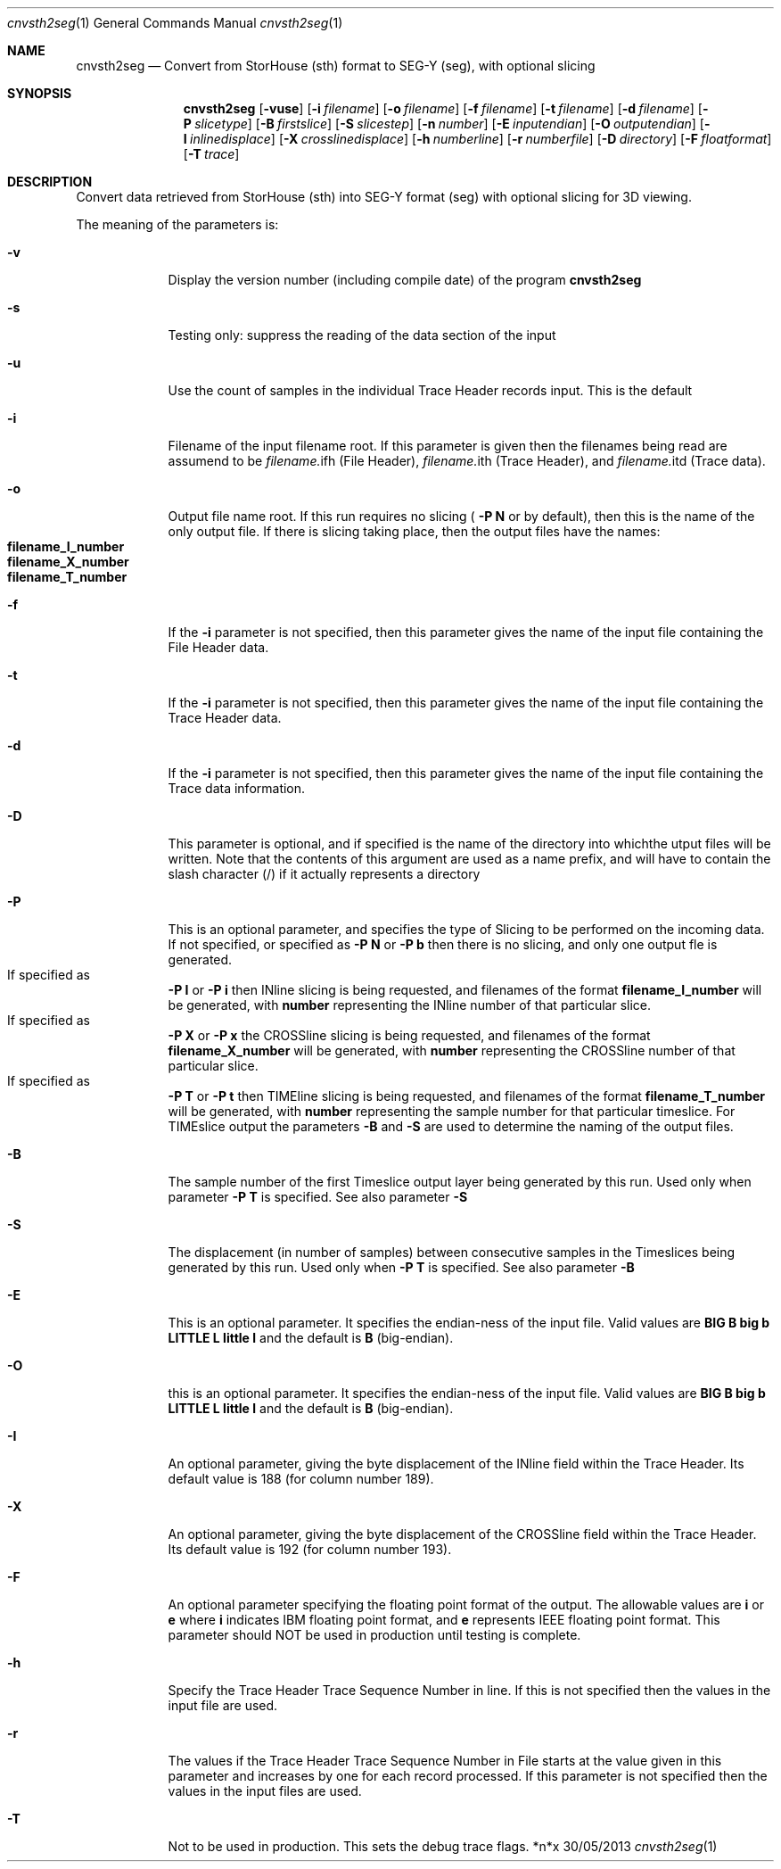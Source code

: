 .\"Modified from man(1) of FreeBSD, the NetBSD mdoc.template, and mdoc.samples.
.\"See Also:
.\"man mdoc.samples for a complete listing of options
.\"man mdoc for the short list of editing options
.\"/usr/share/misc/mdoc.template
.Dd 30/05/2013               \" DATE 
.Dt cnvsth2seg 1      \" Program name and manual section number 
.Os *n*x
.Sh NAME                 \" Section Header - required - don't modify 
.Nm cnvsth2seg
.\" The following lines are read in generating the apropos(man -k) database. Use only key
.\" words here as the database is built based on the words here and in the .ND line. 
.\" Use .Nm macro to designate other names for the documented program.
.Nd Convert from StorHouse (sth) format to SEG-Y (seg), with optional slicing
.Sh SYNOPSIS             \" Section Header - required - don't modify
.Nm
.Op Fl vuse              \" [-abcd]
.Op Fl i Ar filename         \" [-a path] 
.Op Fl o Ar filename         \" [-a path] 
.Op Fl f Ar filename         \" [-a path] 
.Op Fl t Ar filename         \" [-a path] 
.Op Fl d Ar filename         \" [-a path] 
.Op Fl P Ar slicetype         \" [-a path] 
.Op Fl B Ar firstslice         \" [-a path] 
.Op Fl S Ar slicestep         \" [-a path] 
.Op Fl n Ar number         \" [-a path] 
.Op Fl E Ar inputendian         \" [-a path] 
.Op Fl O Ar outputendian         \" [-a path] 
.Op Fl I Ar inlinedisplace         \" [-a path] 
.Op Fl X Ar crosslinedisplace         \" [-a path] 
.Op Fl h Ar numberline         \" [-a path] 
.Op Fl r Ar numberfile         \" [-a path] 
.Op Fl D Ar directory         \" [-a path] 
.Op Fl F Ar floatformat         \" [-a path] 
.Op Fl T Ar trace         \" [-a path] 
.Sh DESCRIPTION          \" Section Header - required - don't modify
Convert data retrieved from StorHouse (sth) into SEG-Y format (seg) with optional
slicing for 3D viewing. 
.Pp                      \" Inserts a space
The meaning of the parameters is:
.Bl -tag -width -indent  \" Differs from above in tag removed 
.It Fl v                 \"-a flag as a list item
Display the version number (including compile date) of the program
.Nm
.It Fl s
Testing only: suppress the reading of the data section of the input
.It Fl u
Use the count of samples in the individual Trace Header records input. This is
the default
.It Fl i
Filename of the input filename root. If this parameter is given then the filenames
being read are assumend to be
.Sm off
.Ar filename.
ifh
.Sm on
(File Header),
.Sm off
.Ar filename.
ith
.Sm on
(Trace Header), and 
.Sm off
.Ar filename.
itd
.Sm on
(Trace data).
.It Fl o
Output file name root. If this run requires no slicing (
.Sy -P N
or by default), then this is
the name of the only output file. If there is slicing taking place, then the output files
have the names:
.Bl -inset -compact
.It Sy filename_I_number
.It Sy filename_X_number
.It Sy filename_T_number
.El
.It Fl f
If the
.Sy -i
parameter is not specified, then this parameter gives the name of the input file
containing the File Header data.
.It Fl t
If the
.Sy -i
parameter is not specified, then this parameter gives the name of the input file
containing the Trace Header data.
.It Fl d
If the
.Sy -i
parameter is not specified, then this parameter gives the name of the input file
containing the Trace data information.
.It Fl D
This parameter is optional, and if specified is the name of the directory into whichthe
utput files will be written. Note that the contents of this argument are used as a name
prefix, and will have to contain the slash character (/) if it actually represents a
directory
.It Fl P
This is an optional parameter, and specifies the type of Slicing to be performed on the
incoming data. If not specified, or specified as
.Sy -P N
or
.Sy -P b
then there is no slicing,
and only one output fle is generated.
.Bl -inset -compact
.It If specified as
.Sy -P I
or
.Sy -P i
then INline slicing
is being requested, and filenames of the format
.Sy filename_I_number
will be generated,
with
.Sy number
representing the INline number of that particular slice.
.It If specified as
.Sy -P X
or
.Sy -P x
the CROSSline slicing is being requested, and filenames of the format
.Sy filename_X_number
will be generated, with
.Sy number
representing the CROSSline number of 
that particular slice.
.It If specified as
.Sy -P T
or
.Sy -P t
then TIMEline slicing is being
requested, and filenames of the format
.Sy filename_T_number
will be generated, with
.Sy number
representing the sample number for that particular timeslice. For TIMEslice output the
parameters
.Sy -B
and
.Sy -S
are used to determine the naming of the output files.
.El
.It Fl B
The sample number of the first Timeslice output layer being generated by this run.
Used only when parameter 
.Sy -P T
is specified. See also parameter
.Sy -S
.It Fl S
The displacement (in number of samples) between consecutive samples in the Timeslices being
generated by this run. Used only when
.Sy -P T
is specified. See also parameter
.Sy -B
.It Fl E
This is an optional parameter.
It specifies the endian-ness of the input file. Valid values are
.Sy BIG B big b LITTLE L little l
and the default is
.Sy B
(big-endian).
.It Fl O
this is an optional parameter. 
It specifies the endian-ness of the input file. Valid values are
.Sy BIG B big b LITTLE L little l
and the default is
.Sy B
(big-endian).
.It Fl I
An optional parameter, giving the byte displacement of the INline field within the Trace
Header. Its default value is 188 (for column number 189).
.It Fl X
An optional parameter, giving the byte displacement of the CROSSline field within the Trace
Header. Its default value is 192 (for column number 193).
.It Fl F
An optional parameter specifying the floating point format of the output. The allowable values are
.Sy i
or
.Sy e
where
.Sy i
indicates IBM floating point format, and
.Sy e
represents IEEE floating point format.
This parameter should NOT be used in production until testing is complete.
.It Fl h
Specify the Trace Header Trace Sequence Number in line. If this is not specified then
the values in the input file are used.
.It Fl r
The values if the Trace Header Trace Sequence Number in File starts at the value given in this
parameter and increases by one for each record processed. If this parameter is not specified
then the values in the input files are used.
.It Fl T
Not to be used in production. This sets the debug trace flags.
.El                      \" Ends the list
.Pp
.\" .Sh ENVIRONMENT      \" May not be needed
.\" .Bl -tag -width "ENV_VAR_1" -indent \" ENV_VAR_1 is width of the string ENV_VAR_1
.\" .It Ev ENV_VAR_1
.\" Description of ENV_VAR_1
.\" .It Ev ENV_VAR_2
.\" Description of ENV_VAR_2
.\" .El                      
.\" .Sh FILES                \" File used or created by the topic of the man page
.\" .Bl -tag -width "/Users/joeuser/Library/really_long_file_name" -compact
.\" .It Pa /usr/share/file_name
.\" FILE_1 description
.\" .It Pa /Users/joeuser/Library/really_long_file_name
.\" FILE_2 description
.\" .El                      \" Ends the list
.\" .Sh DIAGNOSTICS       \" May not be needed
.\" .Bl -diag
.\" .It Diagnostic Tag
.\" Diagnostic informtion here.
.\" .It Diagnostic Tag
.\" Diagnostic informtion here.
.\" .El
.\" .Sh SEE ALSO 
.\" List links in ascending order by section, alphabetically within a section.
.\" Please do not reference files that do not exist without filing a bug report
.\" .Xr a 1 , 
.\" .Sh BUGS              \" Document known, unremedied bugs 
.\" .Sh HISTORY           \" Document history if command behaves in a unique manner
